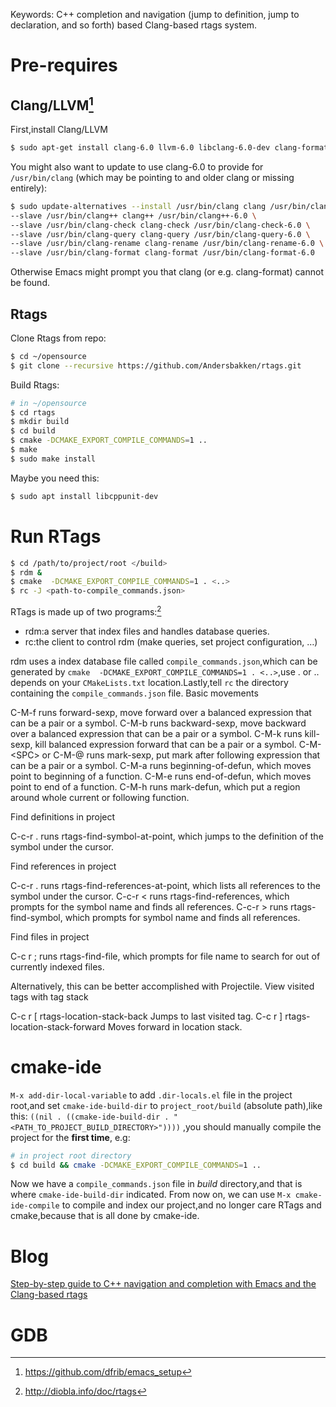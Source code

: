 #+TITILE:Emacs Setup C++ IDE
#+OPTIONS: ^:{}
Keywords: C++ completion and navigation (jump to definition, jump to
declaration, and so forth) based Clang-based rtags system.

* Pre-requires
** Clang/LLVM[fn::https://github.com/dfrib/emacs_setup]
First,install Clang/LLVM
#+BEGIN_SRC sh
$ sudo apt-get install clang-6.0 llvm-6.0 libclang-6.0-dev clang-format-6.0
#+END_SRC
You might also want to update to use clang-6.0 to provide for =/usr/bin/clang=
(which may be pointing to and older clang or missing entirely):
#+BEGIN_SRC sh
$ sudo update-alternatives --install /usr/bin/clang clang /usr/bin/clang-6.0 100 \
--slave /usr/bin/clang++ clang++ /usr/bin/clang++-6.0 \
--slave /usr/bin/clang-check clang-check /usr/bin/clang-check-6.0 \
--slave /usr/bin/clang-query clang-query /usr/bin/clang-query-6.0 \
--slave /usr/bin/clang-rename clang-rename /usr/bin/clang-rename-6.0 \
--slave /usr/bin/clang-format clang-format /usr/bin/clang-format-6.0
#+END_SRC
Otherwise Emacs might prompt you that clang (or e.g. clang-format) cannot be
found.
** Rtags
Clone Rtags from repo:
#+BEGIN_SRC sh
$ cd ~/opensource
$ git clone --recursive https://github.com/Andersbakken/rtags.git
#+END_SRC
Build Rtags:
#+BEGIN_SRC sh
# in ~/opensource
$ cd rtags
$ mkdir build
$ cd build
$ cmake -DCMAKE_EXPORT_COMPILE_COMMANDS=1 ..
$ make
$ sudo make install
#+END_SRC
Maybe you need this:
#+BEGIN_SRC sh
$ sudo apt install libcppunit-dev
#+END_SRC
* Run RTags
#+BEGIN_SRC sh
$ cd /path/to/project/root </build>
$ rdm &
$ cmake  -DCMAKE_EXPORT_COMPILE_COMMANDS=1 . <..>
$ rc -J <path-to-compile_commands.json>
#+END_SRC
RTags is made up of two programs:[fn::http://diobla.info/doc/rtags]
+ rdm:a server that index files and handles database queries.
+ rc:the client to control rdm (make queries, set project configuration, …)
rdm uses a index database file called ~compile_commands.json~,which can be
generated by =cmake  -DCMAKE_EXPORT_COMPILE_COMMANDS=1 . <..>=,use . or .. depends
on your =CMakeLists.txt= location.Lastly,tell =rc= the directory containing the ~compile_commands.json~ file.
Basic movements

    C-M-f runs forward-sexp, move forward over a balanced expression that can be a pair or a symbol.
    C-M-b runs backward-sexp, move backward over a balanced expression that can be a pair or a symbol.
    C-M-k runs kill-sexp, kill balanced expression forward that can be a pair or a symbol.
    C-M-<SPC> or C-M-@ runs mark-sexp, put mark after following expression that can be a pair or a symbol.
    C-M-a runs beginning-of-defun, which moves point to beginning of a function.
    C-M-e runs end-of-defun, which moves point to end of a function.
    C-M-h runs mark-defun, which put a region around whole current or following function.

Find definitions in project

    C-c-r . runs rtags-find-symbol-at-point, which jumps to the definition of the symbol under the cursor.

Find references in project

    C-c-r . runs rtags-find-references-at-point, which lists all references to the symbol under the cursor.
    C-c-r < runs rtags-find-references, which prompts for the symbol name and finds all references.
    C-c-r > runs rtags-find-symbol, which prompts for symbol name and finds all references.

Find files in project

C-c r ; runs rtags-find-file, which prompts for file name to search for out of currently indexed files.

Alternatively, this can be better accomplished with Projectile.
View visited tags with tag stack

    C-c r [ rtags-location-stack-back Jumps to last visited tag.
    C-c r ] rtags-location-stack-forward Moves forward in location stack.
* cmake-ide
=M-x add-dir-local-variable= to add =.dir-locals.el= file in the project root,and
set =cmake-ide-build-dir= to =project_root/build= (absolute path),like this:
 =((nil . ((cmake-ide-build-dir . "<PATH_TO_PROJECT_BUILD_DIRECTORY>"))))=
,you should manually compile the project for the *first time*, e.g:
#+BEGIN_SRC sh
# in project root directory
$ cd build && cmake -DCMAKE_EXPORT_COMPILE_COMMANDS=1 ..
#+END_SRC
Now we have a =compile_commands.json= file in /build/ directory,and that is where
=cmake-ide-build-dir= indicated. From now on, we can use =M-x cmake-ide-compile= to compile and
index our project,and no longer care RTags and cmake,because that is all done by cmake-ide.
* Blog
[[https://vxlabs.com/2016/04/11/step-by-step-guide-to-c-navigation-and-completion-with-emacs-and-the-clang-based-rtags/][Step-by-step guide to C++ navigation and completion with Emacs and the Clang-based rtags]]
* GDB
